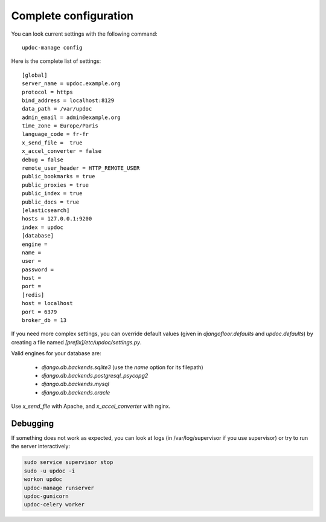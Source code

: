 Complete configuration
======================

You can look current settings with the following command::

    updoc-manage config

Here is the complete list of settings::

    [global]
    server_name = updoc.example.org
    protocol = https
    bind_address = localhost:8129
    data_path = /var/updoc
    admin_email = admin@example.org
    time_zone = Europe/Paris
    language_code = fr-fr
    x_send_file =  true
    x_accel_converter = false
    debug = false
    remote_user_header = HTTP_REMOTE_USER
    public_bookmarks = true
    public_proxies = true
    public_index = true
    public_docs = true
    [elasticsearch]
    hosts = 127.0.0.1:9200
    index = updoc
    [database]
    engine =
    name =
    user =
    password =
    host =
    port =
    [redis]
    host = localhost
    port = 6379
    broker_db = 13


If you need more complex settings, you can override default values (given in `djangofloor.defaults` and
`updoc.defaults`) by creating a file named `[prefix]/etc/updoc/settings.py`.

Valid engines for your database are:

  - `django.db.backends.sqlite3` (use the `name` option for its filepath)
  - `django.db.backends.postgresql_psycopg2`
  - `django.db.backends.mysql`
  - `django.db.backends.oracle`

Use `x_send_file` with Apache, and `x_accel_converter` with nginx.

Debugging
---------

If something does not work as expected, you can look at logs (in /var/log/supervisor if you use supervisor)
or try to run the server interactively:

.. code-block:: bash

  sudo service supervisor stop
  sudo -u updoc -i
  workon updoc
  updoc-manage runserver
  updoc-gunicorn
  updoc-celery worker
